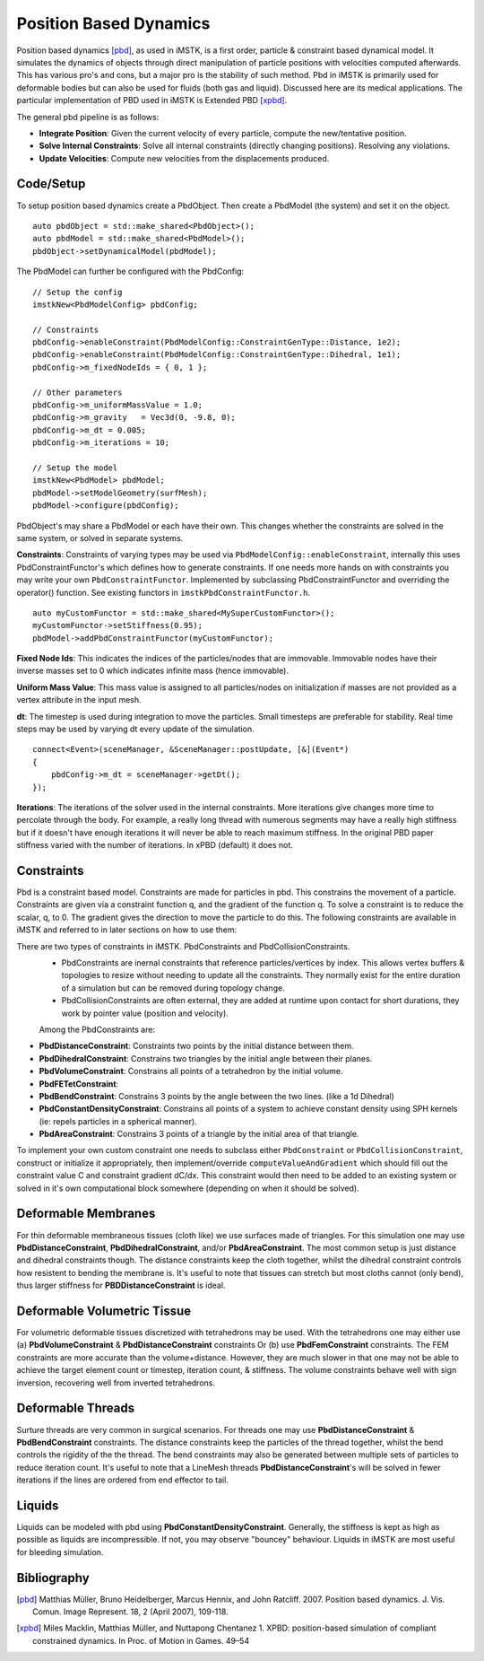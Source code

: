 Position Based Dynamics
===================

Position based dynamics [pbd]_, as used in iMSTK, is a first order, particle & constraint based dynamical model. It simulates the dynamics of objects through direct manipulation of particle positions with velocities computed afterwards. This has various pro's and cons, but a major pro is the stability of such method. Pbd in iMSTK is primarily used for deformable bodies but can also be used for fluids (both gas and liquid). Discussed here are its medical applications. The particular implementation of PBD used in iMSTK is Extended PBD [xpbd]_.

The general pbd pipeline is as follows:

- **Integrate Position**: Given the current velocity of every particle, compute the new/tentative position.
- **Solve Internal Constraints**: Solve all internal constraints (directly changing positions). Resolving any violations.
- **Update Velocities**: Compute new velocities from the displacements produced.

Code/Setup
--------------------------------
To setup position based dynamics create a PbdObject. Then create a PbdModel (the system) and set it on the object.

::

    auto pbdObject = std::make_shared<PbdObject>();
    auto pbdModel = std::make_shared<PbdModel>();
    pbdObject->setDynamicalModel(pbdModel);

The PbdModel can further be configured with the PbdConfig:

::

    // Setup the config
    imstkNew<PbdModelConfig> pbdConfig;

    // Constraints
    pbdConfig->enableConstraint(PbdModelConfig::ConstraintGenType::Distance, 1e2);
    pbdConfig->enableConstraint(PbdModelConfig::ConstraintGenType::Dihedral, 1e1);
    pbdConfig->m_fixedNodeIds = { 0, 1 };

    // Other parameters
    pbdConfig->m_uniformMassValue = 1.0;
    pbdConfig->m_gravity   = Vec3d(0, -9.8, 0);
    pbdConfig->m_dt = 0.005;
    pbdConfig->m_iterations = 10;

    // Setup the model
    imstkNew<PbdModel> pbdModel;
    pbdModel->setModelGeometry(surfMesh);
    pbdModel->configure(pbdConfig);

PbdObject's may share a PbdModel or each have their own. This changes whether the constraints are solved in the same system, or solved in separate systems.

**Constraints**: Constraints of varying types may be used via ``PbdModelConfig::enableConstraint``, internally this uses PbdConstraintFunctor's which defines how to generate constraints. If one needs more hands on with constraints you may write your own ``PbdConstraintFunctor``. Implemented by subclassing PbdConstraintFunctor and overriding the operator() function. See existing functors in ``imstkPbdConstraintFunctor.h``.

::

    auto myCustomFunctor = std::make_shared<MySuperCustomFunctor>();
    myCustomFunctor->setStiffness(0.95);
    pbdModel->addPbdConstraintFunctor(myCustomFunctor);

**Fixed Node Ids**: This indicates the indices of the particles/nodes that are immovable. Immovable nodes have their inverse masses set to 0 which indicates infinite mass (hence immovable).

**Uniform Mass Value**: This mass value is assigned to all particles/nodes on initialization if masses are not provided as a vertex attribute in the input mesh.

**dt**: The timestep is used during integration to move the particles. Small timesteps are preferable for stability. Real time steps may be used by varying dt every update of the simulation.

::

    connect<Event>(sceneManager, &SceneManager::postUpdate, [&](Event*)
    {
        pbdConfig->m_dt = sceneManager->getDt();
    });

**Iterations**: The iterations of the solver used in the internal constraints. More iterations give changes more time to percolate through the body. For example, a really long thread with numerous segments may have a really high stiffness but if it doesn't have enough iterations it will never be able to reach maximum stiffness. In the original PBD paper stiffness varied with the number of iterations. In xPBD (default) it does not.

Constraints
--------------------------------

Pbd is a constraint based model. Constraints are made for particles in pbd. This constrains the movement of a particle. Constraints are given via a constraint function q, and the gradient of the function q. To solve a constraint is to reduce the scalar, q, to 0. The gradient gives the direction to move the particle to do this. The following constraints are available in iMSTK and referred to in later sections on how to use them:

There are two types of constraints in iMSTK. PbdConstraints and PbdCollisionConstraints.
 - PbdConstraints are inernal constraints that reference particles/vertices by index. This allows vertex buffers & topologies to resize without needing to update all the constraints. They normally exist for the entire duration of a simulation but can be removed during topology change.
 - PbdCollisionConstraints are often external, they are added at runtime upon contact for short durations, they work by pointer value (position and velocity).

 Among the PbdConstraints are:
- **PbdDistanceConstraint**: Constraints two points by the initial distance between them.
- **PbdDihedralConstraint**: Constrains two triangles by the initial angle between their planes.
- **PbdVolumeConstraint**: Constrains all points of a tetrahedron by the initial volume.
- **PbdFETetConstraint**:
- **PbdBendConstraint**: Constrains 3 points by the angle between the two lines. (like a 1d Dihedral)
- **PbdConstantDensityConstraint**: Constrains all points of a system to achieve constant density using SPH kernels (ie: repels particles in a spherical manner).
- **PbdAreaConstraint**: Constrains 3 points of a triangle by the initial area of that triangle.

To implement your own custom constraint one needs to subclass either ``PbdConstraint`` or ``PbdCollisionConstraint``, construct or initialize it appropriately, then implement/override ``computeValueAndGradient`` which should fill out the constraint value C and constraint gradient dC/dx. This constraint would then need to be added to an existing system or solved in it's own computational block somewhere (depending on when it should be solved).

Deformable Membranes
--------------------------------

For thin deformable membraneous tissues (cloth like) we use surfaces made of triangles. For this simulation one may use **PbdDistanceConstraint**, **PbdDihedralConstraint**, and/or **PbdAreaConstraint**. The most common setup is just distance and dihedral constraints though. The distance constraints keep the cloth together, whilst the dihedral constraint controls how resistent to bending the membrane is. It's useful to note that tissues can stretch but most cloths cannot (only bend), thus larger stiffness for **PBDDistanceConstraint** is ideal.

.. image:: media/PbdModel/tissue1Gif.gif
  :width: 400
  :alt: Cloth simulation
  :align: center

.. image:: media/PbdModel/cloth2.png
  :width: 400
  :alt: Cloth cutting
  :align: center  

Deformable Volumetric Tissue
--------------------------------

For volumetric deformable tissues discretized with tetrahedrons may be used. With the tetrahedrons one may either use (a) **PbdVolumeConstraint** & **PbdDistanceConstraint** constraints Or (b) use **PbdFemConstraint** constraints. The FEM constraints are more accurate than the volume+distance. However, they are much slower in that one may not be able to achieve the target element count or timestep, iteration count, & stiffness. The volume constraints behave well with sign inversion, recovering well from inverted tetrahedrons.

.. image:: media/PbdModel/tissue2.png
  :width: 400
  :alt: Cloth simulation
  :align: center

.. image:: media/PbdModel/heart2.png
  :width: 400
  :alt: Cloth simulation
  :align: center

.. image:: media/PbdModel/tissue3.gif
  :width: 400
  :alt: Cloth simulation
  :align: center

Deformable Threads
--------------------------------

Surture threads are very common in surgical scenarios. For threads one may use **PbdDistanceConstraint** & **PbdBendConstraint** constraints. The distance constraints keep the particles of the thread together, whilst the bend controls the rigidity of the the thread. The bend constraints may also be generated between multiple sets of particles to reduce iteration count. It's useful to note that a LineMesh threads **PbdDistanceConstraint**'s will be solved in fewer iterations if the lines are ordered from end effector to tail.

.. image:: media/PbdModel/thread_wrap.gif
  :width: 400
  :alt: Cloth simulation
  :align: center

Liquids
--------------------------------

Liquids can be modeled with pbd using **PbdConstantDensityConstraint**. Generally, the stiffness is kept as high as possible as liquids are incompressible. If not, you may observe "bouncey" behaviour. Liquids in iMSTK are most useful for bleeding simulation.

.. image:: media/PbdModel/blood.png
  :width: 400
  :alt: Cloth simulation
  :align: center
..
  Gasses
  --------------------------------

  The primary usage for gas is particles during electrocautery. Often these would be billboarded smoke images on particles that fade fairly quickly. There are currently no examples for gas in iMSTK. It is a fluid though, so its approach is not much different than liquids. The **PbdConstantDensityConstraint** may be used. I would suggest using a lower stiffness as liquids tend to be incompressible (constant density) whereas gasses are compressible. The other issue is the lack of proper boundary conditions. Often we are modeling a gas suspended in air. This air must be modeled too if you want accuracy. There do exist some solutions with "ghost particles" to approximate air without adding air particles, but iMSTK does not have such solutions yet. If this is for visual purposes I might suggest lowering gravity, fiddling with mass, etc to get believable behaviour without being suspended in anything.```

Bibliography
------------

.. [pbd] Matthias Müller, Bruno Heidelberger, Marcus Hennix, and John
   Ratcliff. 2007. Position based dynamics. J. Vis. Comun. Image
   Represent. 18, 2 (April 2007), 109-118.

.. [xpbd] Miles Macklin, Matthias Müller, and Nuttapong Chentanez
    1.    XPBD: position-based simulation of compliant constrained dynamics.
    In Proc. of Motion in Games. 49–54